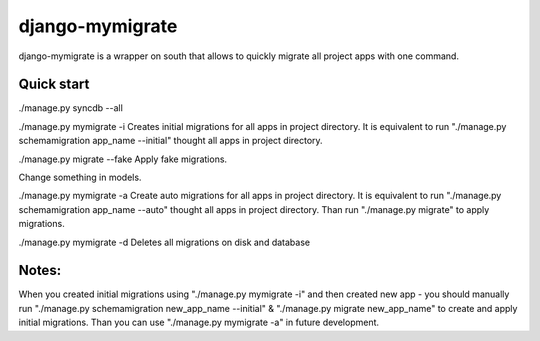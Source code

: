 =====
django-mymigrate
=====

django-mymigrate is a wrapper on south that allows to quickly migrate all project apps with one command.


Quick start
-----------
./manage.py syncdb --all

./manage.py mymigrate -i
Creates initial migrations for all apps in project directory.
It is equivalent to run "./manage.py schemamigration app_name --initial" thought all apps in project directory.

./manage.py migrate --fake
Apply fake migrations.

Change something in models.

./manage.py mymigrate -a
Create auto migrations for all apps in project directory.
It is equivalent to run "./manage.py schemamigration app_name --auto" thought all apps in project directory.
Than run "./manage.py migrate" to apply migrations.

./manage.py mymigrate -d
Deletes all migrations on disk and database

Notes:
-----------

When you created initial migrations using "./manage.py mymigrate -i" and then created new app - you should manually run  
"./manage.py schemamigration new_app_name --initial" & "./manage.py migrate new_app_name" to create and apply initial migrations.
Than you can use "./manage.py mymigrate -a" in future development.


